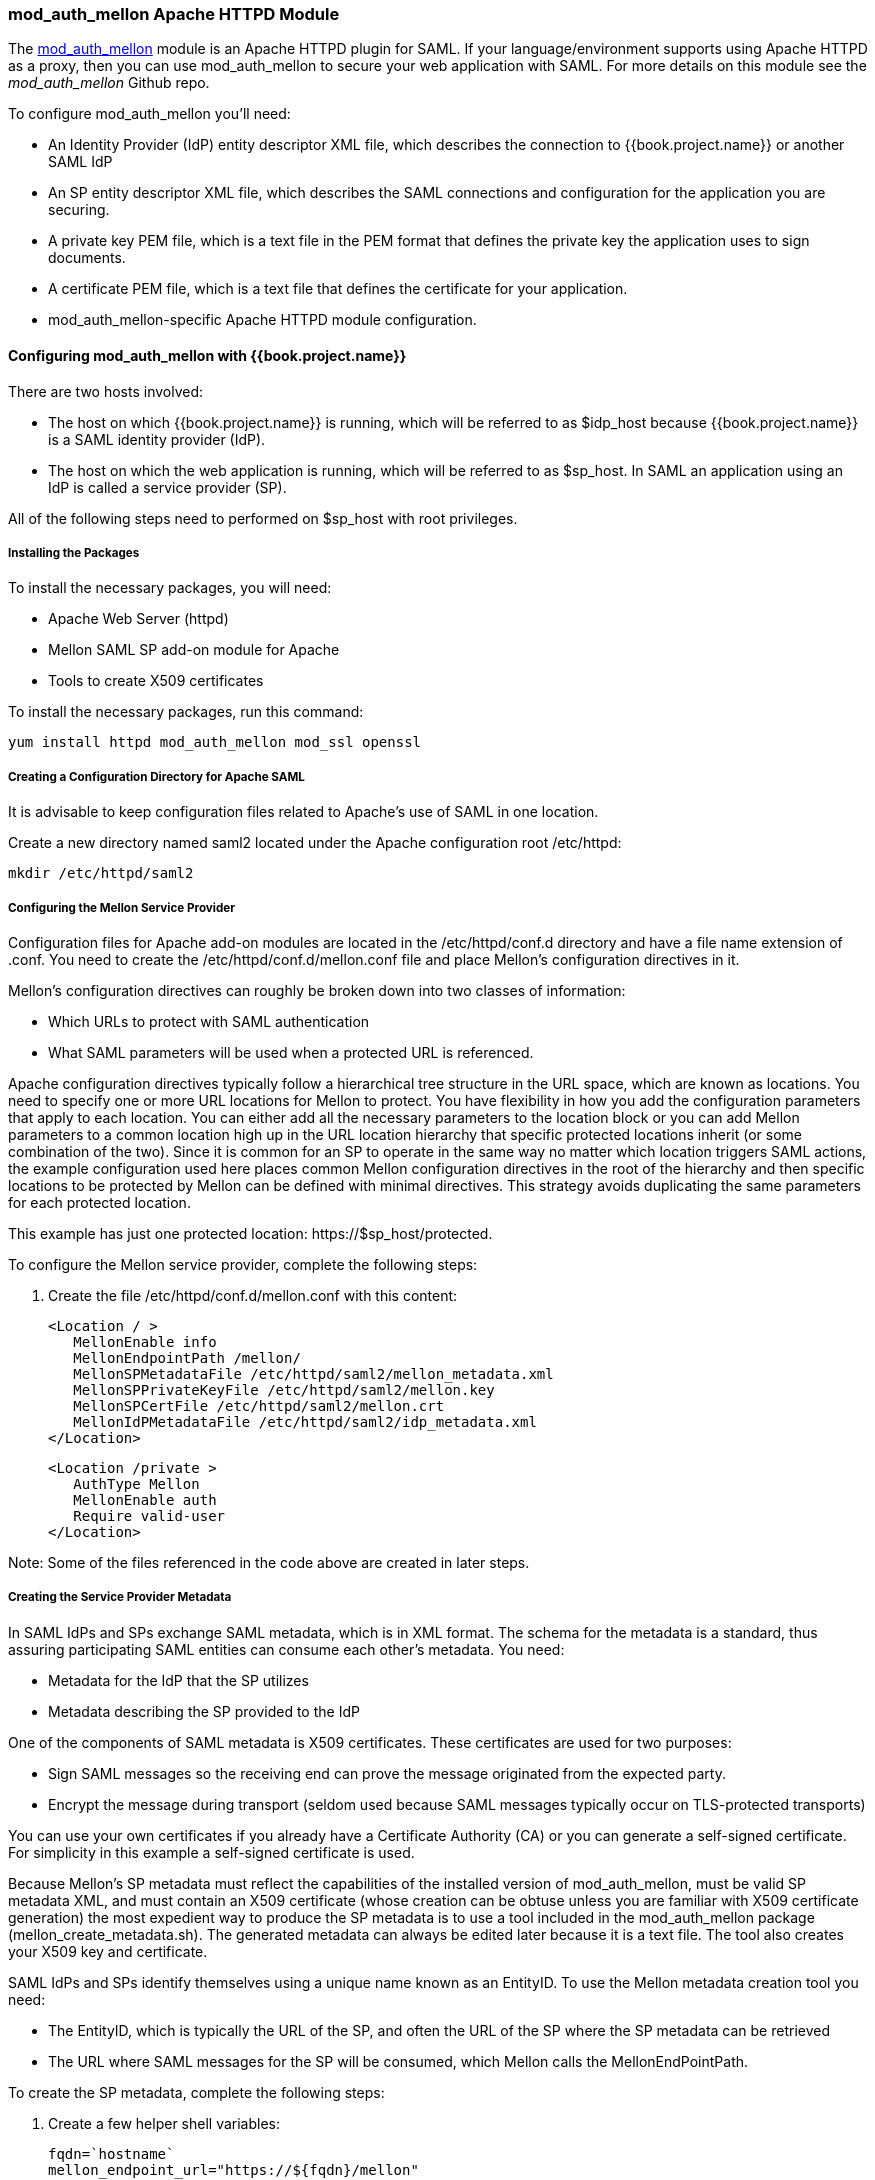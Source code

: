 [[_mod_auth_mellon]]

=== mod_auth_mellon Apache HTTPD Module

The https://github.com/UNINETT/mod_auth_mellon[mod_auth_mellon] module is an Apache HTTPD plugin for SAML. If your language/environment supports using Apache HTTPD as a proxy, then you can use mod_auth_mellon to secure your web application with SAML. For more details on this module see the _mod_auth_mellon_ Github repo.

To configure mod_auth_mellon you'll need:

* An Identity Provider (IdP) entity descriptor XML file, which describes the connection to {{book.project.name}} or another SAML IdP
* An SP entity descriptor XML file, which describes the SAML connections and configuration for the application you are securing.
* A private key PEM file, which is a text file in the PEM format that defines the private key the application uses to sign documents.
* A certificate PEM file, which is a text file that defines the certificate for your application.
* mod_auth_mellon-specific Apache HTTPD module configuration.

==== Configuring mod_auth_mellon with {{book.project.name}}

There are two hosts involved:

* The host on which {{book.project.name}} is running, which will be referred to as $idp_host because {{book.project.name}} is a SAML identity provider (IdP). 

* The host on which the web application is running, which will be referred to as $sp_host. In SAML an application using an IdP is called a service provider (SP).

All of the following steps need to performed on $sp_host with root privileges.

===== Installing the Packages

To install the necessary packages, you will need:

* Apache Web Server (httpd)
* Mellon SAML SP add-on module for Apache
* Tools to create X509 certificates

To install the necessary packages, run this command:

 yum install httpd mod_auth_mellon mod_ssl openssl

===== Creating a Configuration Directory for Apache SAML

It is advisable to keep configuration files related to Apache's use of SAML in one location. 

Create a new directory named saml2 located under the Apache configuration root /etc/httpd:

 mkdir /etc/httpd/saml2

===== Configuring the Mellon Service Provider

Configuration files for Apache add-on modules are located in the /etc/httpd/conf.d directory and have a file name extension of .conf. You need to create the /etc/httpd/conf.d/mellon.conf file and place Mellon's configuration directives in it.

Mellon's configuration directives can roughly be broken down into two classes of information:

* Which URLs to protect with SAML authentication
* What SAML parameters will be used when a protected URL is referenced.

Apache configuration directives typically follow a hierarchical tree structure in the URL space, which are known as locations. You need to specify one or more URL locations for Mellon to protect. You have flexibility in how you add the configuration parameters that apply to each location. You can either add all the necessary parameters to the location block or you can add Mellon parameters to a common location high up in the URL location hierarchy that specific protected locations inherit (or some combination of the two). Since it is common for an SP to operate in the same way no matter which location triggers SAML actions, the example configuration used here places common Mellon configuration directives in the root of the hierarchy and then specific locations to be protected by Mellon can be defined with minimal directives. This strategy avoids duplicating the same parameters for each protected location.

This example has just one protected location: \https://$sp_host/protected.

To configure the Mellon service provider, complete the following steps:

. Create the file /etc/httpd/conf.d/mellon.conf with this content:

 <Location / >
    MellonEnable info
    MellonEndpointPath /mellon/
    MellonSPMetadataFile /etc/httpd/saml2/mellon_metadata.xml
    MellonSPPrivateKeyFile /etc/httpd/saml2/mellon.key
    MellonSPCertFile /etc/httpd/saml2/mellon.crt
    MellonIdPMetadataFile /etc/httpd/saml2/idp_metadata.xml
 </Location>

 <Location /private >
    AuthType Mellon
    MellonEnable auth
    Require valid-user
 </Location>

Note: Some of the files referenced in the code above are created in later steps.

===== Creating the Service Provider Metadata

In SAML IdPs and SPs exchange SAML metadata, which is in XML format. The schema for the metadata is a standard, thus assuring participating SAML entities can consume each other's metadata. You need:

* Metadata for the IdP that the SP utilizes
* Metadata describing the SP provided to the IdP

One of the components of SAML metadata is X509 certificates. These certificates are used for two purposes:

* Sign SAML messages so the receiving end can prove the message originated from the expected party.
* Encrypt the message during transport (seldom used because SAML messages typically occur on TLS-protected transports)

You can use your own certificates if you already have a Certificate Authority (CA) or you can generate a self-signed certificate. For simplicity in this example a self-signed certificate is used.

Because Mellon's SP metadata must reflect the capabilities of the installed version of mod_auth_mellon, must be valid SP metadata XML, and must contain an X509 certificate (whose creation can be obtuse unless you are familiar with X509 certificate generation) the most expedient way to produce the SP metadata is to use a tool included in the mod_auth_mellon package (mellon_create_metadata.sh). The generated metadata can always be edited later because it is a text file. The tool also creates your X509 key and certificate.

SAML IdPs and SPs identify themselves using a unique name known as an EntityID. To use the Mellon metadata creation tool you need:

* The EntityID, which is typically the URL of the SP, and often the URL of the SP where the SP metadata can be retrieved
* The URL where SAML messages for the SP will be consumed, which Mellon calls the MellonEndPointPath.

To create the SP metadata, complete the following steps:

. Create a few helper shell variables: 

 fqdn=`hostname`
 mellon_endpoint_url="https://${fqdn}/mellon"
 mellon_entity_id="${mellon_endpoint_url}/metadata"
 file_prefix="$(echo "$mellon_entity_id" | sed 's/[^A-Za-z.]/_/g' | sed 's/__*/_/g')"

. Invoke the Mellon metadata creation tool by running this command:
+
 /usr/libexec/mod_auth_mellon/mellon_create_metadata.sh $mellon_entity_id $mellon_endpoint_url

. Move the generated files to their destination (referenced in the /etc/httpd/conf.d/mellon.conf file created above):
+
 mv ${file_prefix}.cert /etc/httpd/saml2/mellon.crt
 mv ${file_prefix}.key /etc/httpd/saml2/mellon.key
 mv ${file_prefix}.xml /etc/httpd/saml2/mellon_metadata.xml

===== Adding the Mellon Service Provider to the {{book.project.name}} Identity Provider

Assumption: The {{book.project.name}} IdP has already been installed on the $idp_host.

{{book.project.name}} supports multiple tenancy where all users, clients, and so on are grouped in what is called a realm. Each realm is independent of other realms. You can use an existing realm in your {{book.project.name}}, but this example shows how to create a new realm called test_realm and use that realm.

All these operations are performed using the {{book.project.name}} administration web console. You must have the admin username and password for $idp_host.

To complete the following steps:

. Open the Admin Console and log on by entering the admin username and password.
+
After logging into the administration console there will be an existing realm. When {{book.project.name}} is first set up a root realm, master, is created by default. Any previously created realms are listed in the upper left corner of the administration console in a drop-down list. 

. From the realm drop-down list select *Add realm*.

. In the Name field type `test_realm` and click *Create*.

====== Adding the Mellon Service Provider as a Client of the Realm

In {{book.project.name}} SAML SPs are known as clients. To add the SP we must be in the Clients section of the realm. 

. Click the Clients menu item on the left and click *Create* in the upper right corner to create a new client.

====== Adding the Mellon SP Client

To add the Mellon SP client, complete the following steps:

. Set the client protocol to SAML. From the Client Protocol drop down list, select *saml*.
. Provide the Mellon SP metadata file created above (/etc/httpd/saml2/mellon_metadata.xml). Depending on where your browser is running you might have to copy the SP metadata from $sp_host to the machine on which your browser is running so the browser can find the file.
. Click *Save*.

====== Editing the Mellon SP Client

There are several client configuration parameters we suggest setting:

* Ensure "Force POST Binding" is On.
* Add paosResponse to the Valid Redirect URIs list:
. Copy the postResponse URL in "Valid Redirect URIs" and paste it into the empty add text fields just below the "+".
. Change "postResponse" to "paosResponse". (The paosResponse URL is needed for SAML ECP.) 
. Click *Save* at the bottom.

Many SAML SPs determine authorization based on a user's membership in a group. The {{book.project.name}} IdP can manage user group information but it does not supply the user's groups unless the IdP is configured to supply it as a SAML attribute. 

To configure the IdP to supply the user's groups as as a SAML attribute, complete the following steps:

. Click the Mappers tab of the client.
. In the upper right corner of the Mappers page, click *Create*.
. From the Mapper Type drop-down list select *Group list*. 
. Set Name to "group list."
. Set the SAML attribute name to "groups."
. Click *Save.*

The remaining steps are performed on $sp_host.

====== Retrieving the Identity Provider Metadata

Now that you have created the realm on the IdP you need to retrieve the IdP metadata associated with it so the Mellon SP recognizes it. In the /etc/httpd/conf.d/mellon.conf file created previously, the MellonIdPMetadataFile is specified as /etc/httpd/saml2/idp_metadata.xml but until now that file has not existed on $sp_host. To get that file we will retrieve it from the IdP.

. Retrieve the file from the IdP by substituting $idp_host with the correct value:

 curl -k -o /etc/httpd/saml2/idp_metadata.xml \
 https://$idp_host/auth/realms/test_realm/protocol/saml/descriptor
+
Mellon is now fully configured.

. To run a syntax check for Apache configuration files:

 apachectl configtest
+
Note: configtest is equivalent to the -t argument to apachectl. If the configuration test shows any errors, correct them before proceeding.

. Restart the Apache server:

 systemctl restart httpd.service

You have now set up both {{book.project.name}} as a SAML IdP in the test_realm and mod_auth_mellon as SAML SP protecting the URL $sp_host/protected (and everything beneath it) by authenticating against the $``$idp_host`` IdP.
